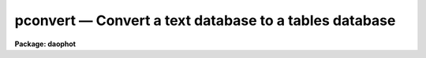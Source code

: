 pconvert — Convert a text database to a tables database
=======================================================

**Package: daophot**

.. raw:: html

  <BODY>
  <TABLE WIDTH="100%" BORDER=0><TR>
  <TD ALIGN=LEFT><FONT SIZE=4>
  <B>pconvert (Aug91)</B></FONT></TD>
  <TD ALIGN=CENTER><FONT SIZE=4>
  <B>noao.digiphot.ptools</B>
  </FONT></TD>
  <TD ALIGN=RIGHT><FONT SIZE=4>
  <B>pconvert (Aug91)</B></FONT></TD>
  </TR></TABLE><P>
  <TITLE>pconvert</TITLE>
  <UL>
  </UL>
  <H2><A NAME="s_name">NAME</A></H2>
  <! BeginSection: 'NAME'>
  <UL>
  pconvert -- convert an APPHOT/DAOPHOT text database into an STSDAS table
  </UL>
  <! EndSection:   'NAME'>
  <H2><A NAME="s_usage">USAGE</A></H2>
  <! BeginSection: 'USAGE'>
  <UL>
  pconvert textfile table fields
  </UL>
  <! EndSection:   'USAGE'>
  <H2><A NAME="s_parameters">PARAMETERS</A></H2>
  <! BeginSection: 'PARAMETERS'>
  <UL>
  <DL>
  <DT><B><A NAME="l_textfile">textfile</A></B></DT>
  <! Sec='PARAMETERS' Level=0 Label='textfile' Line='textfile'>
  <DD>The APPHOT/DAOPHOT text database which is to be converted into an
  APPHOT/DAOPHOT STSDAS table database.
  </DD>
  </DL>
  <DL>
  <DT><B><A NAME="l_table">table</A></B></DT>
  <! Sec='PARAMETERS' Level=0 Label='table' Line='table'>
  <DD>The name of the output STSDAS table database.
  </DD>
  </DL>
  <DL>
  <DT><B><A NAME="l_fields">fields = "<TT>*</TT>"</A></B></DT>
  <! Sec='PARAMETERS' Level=0 Label='fields' Line='fields = "*"'>
  <DD>Template defining the fields to be selected from each record. By default
  all the fields are output. Fields
  are specified by using the names defined in the APPHOT/DAOPHOT text
  database by the
  #N entries. Upper or lower case and minimum match abbreviations are
  permissible. For those fields which have multiple entries such as 
  magnitude, an individual value can be referenced by specifying an array
  index, e.g. MAG[2] or several values can be selected by specifying a
  range of elements, e.g. MAG[1-4].
  </DD>
  </DL>
  <DL>
  <DT><B><A NAME="l_expr">expr = yes</A></B></DT>
  <! Sec='PARAMETERS' Level=0 Label='expr' Line='expr = yes'>
  <DD>The boolean expression, evaluated independently for each record,
  which serves as a selection criterion. By default all records are selected.
  </DD>
  </DL>
  <DL>
  <DT><B><A NAME="l_append">append = no</A></B></DT>
  <! Sec='PARAMETERS' Level=0 Label='append' Line='append = no'>
  <DD>If append is yes then the converted APPHOT/DAOPHOT text file is appended to an 
  existing output STSDAS table database.
  </DD>
  </DL>
  </UL>
  <! EndSection:   'PARAMETERS'>
  <H2><A NAME="s_description">DESCRIPTION</A></H2>
  <! BeginSection: 'DESCRIPTION'>
  <UL>
  PCONVERT selects a subset of the fields from each record of an
  APPHOT/DAOPHOT text database and writes these into an STSDAS tabl database.
  The #K keyword parameters in the text database are
  stored as header parameters in the STSDAS table while the selected fields
  are stored in fields (columns) with the names specified by the text
  database #N keywords, units specified
  by the #U keywords, and print format specified by the #F keywords.
  <P>
  The output records are selected on the basis of the boolean
  expression <I>expr</I> whose variables are the field (column) names
  specified by the #N keywords in the APPHOT/DAOPHOT text database.
  If after substituting the values associated
  with a particular record into the field name variables the
  expression evaluates to yes, that record is included in the output table.
  <P>
  The supported
  operators and functions are briefly described below. A detailed description
  of the boolean expression evaluator and its syntax can be found
  in the manual page for the IMAGES package HEDIT task.
  <P>
  The following logical operators can be used in the boolean expression. 
  <P>
  <PRE>
  	equal		  ==	not equal		!=
  	less than	  &lt;	less than or equal	&lt;=
  	greater than	  &gt;	greater than or equal	&gt;=
  	or		  ||	and			&amp;&amp;
  	negation	  !	pattern match		?=
  	concatenation	  //
  </PRE>
  <P>
  The pattern match character ?=  takes a
  string expression as its first argument and a pattern as its second argument.
  The result is yes if the pattern is contained in the string expression.
  Patterns are strings which may contain pattern matching meta-characters.
  The meta-characters themselves can be matched by preceeding them with the escape
  character.  The meta-characters are described below. 
  <P>
  <PRE>
  	beginning of string	^	end of string		$
  	one character		?	zero or more characters	*
  	white space		#	escape character	\<BR>
  	ignore case		{	end ignore case		}
  	begin character class	[	end character class	]
  	not, in char class	^	range, in char class	-
  </PRE>
  <P>
  The boolean expression may also include arithmetic operators and functions.
  The following arithmetic operators and functions are supported.
  <P>
  <PRE>
  addition		+		subtraction		-
  multiplication		*		division		/
  negation		-		exponentiation		**
  absolute value		abs(x)		cosine			cos(x)
  sine			sin(x)		tangent			tan(x)
  arc cosine		acos(x)		arc sine		asin(x)
  arc tangent		atan(x)		arc tangent		atan2(x,y)
  exponential		exp(x)		square root		sqrt(x)
  natural log		log(x)		common log		log10(x)
  minimum			min(x,y)	maximum			max(x,y)
  convert to integer	int(x)		convert to real		real(x)
  nearest integer		nint(x)		modulo			mod(x)
  </PRE>
  <P>
  <P>
  If the append parameter is "<TT>yes</TT>" then the converted input text database is
  appended to the specified output table. When appending to a table each of the
  output fields must already exist in the output table.
  <P>
  </UL>
  <! EndSection:   'DESCRIPTION'>
  <H2><A NAME="s_examples">EXAMPLES</A></H2>
  <! BeginSection: 'EXAMPLES'>
  <UL>
  <P>
  1. Convert the text output from the DAOPHOT PHOT task in the file n4147.mag.1
  to an STSDAS table, selecting only the fields ID, XCENTER, YCENTER,
  MAG,and MSKY ncessary for input to the DAOPHOT fitting routines.
  Put the output in an STSDAS table named n4147.tmag.1.
  <P>
  <PRE>
     pt&gt; pconvert n4147.mag.1 n4147.tmag.1 "ID,XCENTER,YCENTER,MAG,MSKY"
  </PRE>
  <P>
  If there were 4 magnitude fields in n4147.mag.1
  then there would be 4 columns in the output table with names of 
  MAG[1], MAG[2], MAG[3] and MAG[4]
  <P>
  <P>
  2. Convert the same file as in example 1. but append the output to
     n4147.tmag.1 and only select records with YCENTER &lt;= 200.0.
  <P>
  <PRE>
     pt&gt; pconvert n4147.mag.1 n4147.tmag.1 "ID,XCENTER,YCENTER,MAG,MSKY" \<BR>
         expr="YCENTER &lt; 200.0" append+
  <P>
  </PRE>
  <P>
  3. Convert all the records in the NSTAR text database n4147.nst.1 to
     an STSDAS table.
  <P>
     pt&gt; pconvert n4147.nst.1 n4147.tnst.1 "<TT>*</TT>"
  <P>
  </UL>
  <! EndSection:   'EXAMPLES'>
  <H2><A NAME="s_time_requirements">TIME REQUIREMENTS</A></H2>
  <! BeginSection: 'TIME REQUIREMENTS'>
  <UL>
  </UL>
  <! EndSection:   'TIME REQUIREMENTS'>
  <H2><A NAME="s_bugs">BUGS</A></H2>
  <! BeginSection: 'BUGS'>
  <UL>
  Changes in the values of the #K keyword quantities which are permitted by
  the APPHOT/DAOPHOT text database format will be lost in the conversion to
  STSDAS table format which does not permit such changes. For example users
  who have
  set up and run PHOT interactively and changed the values of the parameters
  after writing the first record to the text database will see only the initial
  values of the #K keywords in the STSDAS table headers after conversion.
  </UL>
  <! EndSection:   'BUGS'>
  <H2><A NAME="s_see_also">SEE ALSO</A></H2>
  <! BeginSection: 'SEE ALSO'>
  <UL>
  images.hedit
  </UL>
  <! EndSection:    'SEE ALSO'>
  
  <! Contents: 'NAME' 'USAGE' 'PARAMETERS' 'DESCRIPTION' 'EXAMPLES' 'TIME REQUIREMENTS' 'BUGS' 'SEE ALSO'  >
  
  </BODY>
  </HTML>